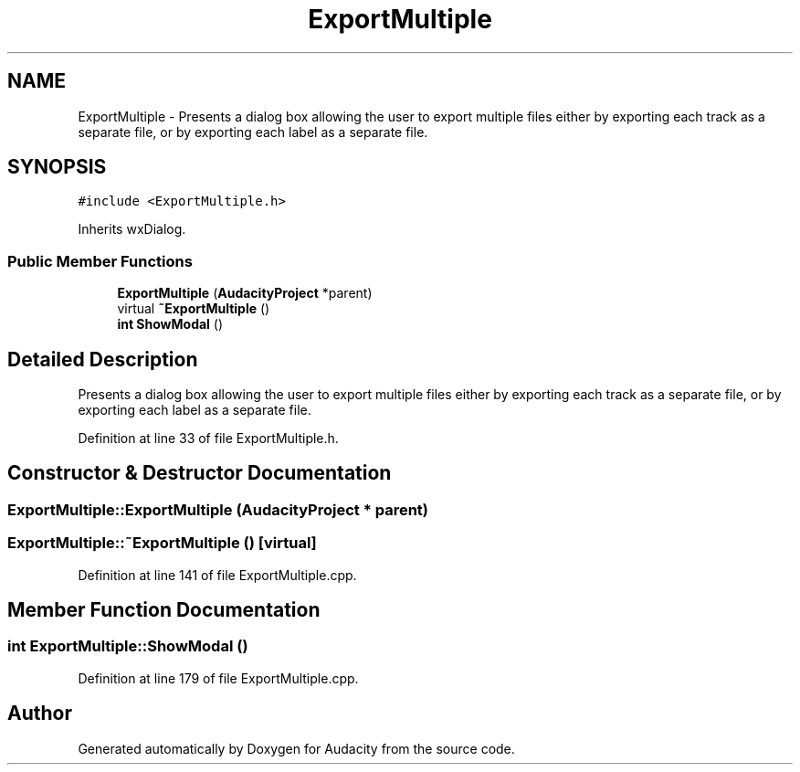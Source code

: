.TH "ExportMultiple" 3 "Thu Apr 28 2016" "Audacity" \" -*- nroff -*-
.ad l
.nh
.SH NAME
ExportMultiple \- Presents a dialog box allowing the user to export multiple files either by exporting each track as a separate file, or by exporting each label as a separate file\&.  

.SH SYNOPSIS
.br
.PP
.PP
\fC#include <ExportMultiple\&.h>\fP
.PP
Inherits wxDialog\&.
.SS "Public Member Functions"

.in +1c
.ti -1c
.RI "\fBExportMultiple\fP (\fBAudacityProject\fP *parent)"
.br
.ti -1c
.RI "virtual \fB~ExportMultiple\fP ()"
.br
.ti -1c
.RI "\fBint\fP \fBShowModal\fP ()"
.br
.in -1c
.SH "Detailed Description"
.PP 
Presents a dialog box allowing the user to export multiple files either by exporting each track as a separate file, or by exporting each label as a separate file\&. 
.PP
Definition at line 33 of file ExportMultiple\&.h\&.
.SH "Constructor & Destructor Documentation"
.PP 
.SS "ExportMultiple::ExportMultiple (\fBAudacityProject\fP * parent)"

.SS "ExportMultiple::~ExportMultiple ()\fC [virtual]\fP"

.PP
Definition at line 141 of file ExportMultiple\&.cpp\&.
.SH "Member Function Documentation"
.PP 
.SS "\fBint\fP ExportMultiple::ShowModal ()"

.PP
Definition at line 179 of file ExportMultiple\&.cpp\&.

.SH "Author"
.PP 
Generated automatically by Doxygen for Audacity from the source code\&.
